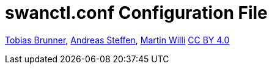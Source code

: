 = swanctl.conf Configuration File

:AS: mailto:andreas.steffen@strongswan.org
:MW: mailto:martin@strongswan.org
:TB: mailto:tobias@strongswan.org
:CC: http://creativecommons.org/licenses/by/4.0/

{TB}[Tobias Brunner], {AS}[Andreas Steffen], {MW}[Martin Willi] {CC}[CC BY 4.0]
